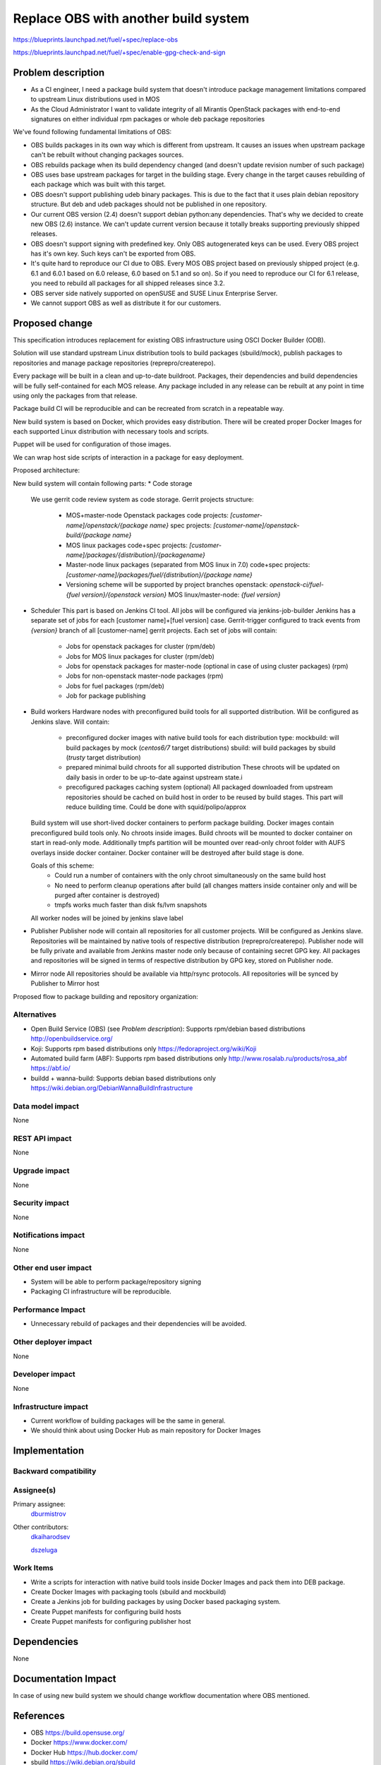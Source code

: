 ..
 This work is licensed under a Creative Commons Attribution 3.0 Unported
 License.

 http://creativecommons.org/licenses/by/3.0/legalcode

==========================================
Replace OBS with another build system
==========================================

https://blueprints.launchpad.net/fuel/+spec/replace-obs

https://blueprints.launchpad.net/fuel/+spec/enable-gpg-check-and-sign

Problem description
===================

* As a CI engineer, I need a package build system that doesn't introduce
  package management limitations compared to upstream Linux distributions used
  in MOS

* As the Cloud Administrator I want to validate integrity of all Mirantis
  OpenStack packages with end-to-end signatures on either individual rpm
  packages or whole deb package repositories

We've found following fundamental limitations of OBS:

* OBS builds packages in its own way which is different from upstream. It
  causes an issues when upstream package can't be rebuilt without changing
  packages sources.

* OBS rebuilds package when its build dependency changed (and doesn't update
  revision number of such package)

* OBS uses base upstream packages for target in the building stage. Every
  change in the target causes rebuilding of each package which was built with
  this target.

* OBS doesn't support publishing udeb binary packages. This is due to the fact
  that it uses plain debian repository structure. But deb and udeb packages
  should not be published in one repository.

* Our current OBS version (2.4) doesn't support debian python:any
  dependencies. That's why we decided to create new OBS (2.6) instance. We
  can't update current version because it totally breaks supporting previously
  shipped releases.

* OBS doesn't support signing with predefined key. Only OBS autogenerated keys
  can be used. Every OBS project has it's own key. Such keys can't be exported
  from OBS.

* It's quite hard to reproduce our CI due to OBS. Every MOS OBS project based
  on previously shipped project (e.g. 6.1 and 6.0.1 based on 6.0 release, 6.0
  based on 5.1 and so on). So if you need to reproduce our CI for 6.1 release,
  you need to rebuild all packages for all shipped releases since 3.2.

* OBS server side natively supported on openSUSE
  and SUSE Linux Enterprise Server.

* We cannot support OBS as well as distribute it for our customers.

Proposed change
===============

This specification introduces replacement for existing OBS infrastructure
using OSCI Docker Builder (ODB).

Solution will use standard upstream Linux distribution tools to build packages
(sbuild/mock), publish packages to repositories and manage package repositories
(reprepro/createrepo).

Every package will be built in a clean and up-to-date buildroot.
Packages, their dependencies and build dependencies will be fully
self-contained for each MOS release.
Any package included in any release can be rebuilt at any point in time using
only the packages from that release.

Package build CI will be reproducible and can be recreated from scratch in a
repeatable way.

New build system is based on Docker, which provides easy distribution. There
will be created proper Docker Images for each supported Linux distribution with
necessary tools and scripts.

Puppet will be used for configuration of those images.

We can wrap host side scripts of interaction in a package for easy deployment.

Proposed architecture:

New build system will contain following parts:
* Code storage
  We use gerrit code review system as code storage.
  Gerrit projects structure:
    - MOS+master-node Openstack packages
      code projects: `[customer-name]/openstack/{package name}`
      spec projects: `[customer-name]/openstack-build/{package name}`
    - MOS linux packages
      code+spec projects: `[customer-name]/packages/{distribution}/{packagename}`
    - Master-node linux packages (separated from MOS linux in 7.0)
      code+spec projects: `[customer-name]/packages/fuel/{distribution}/{package name}`
    - Versioning scheme will be supported by project branches
      openstack: `openstack-ci/fuel-{fuel version}/{openstack version}`
      MOS linux/master-node: `{fuel version}`

* Scheduler
  This part is based on Jenkins CI tool. All jobs will be configured via
  jenkins-job-builder
  Jenkins has a separate set of jobs for each [customer name]+[fuel version]
  case.
  Gerrit-trigger configured to track events from `{version}` branch of all
  [customer-name] gerrit projects.
  Each set of jobs will contain:
    - Jobs for openstack packages for cluster (rpm/deb)
    - Jobs for MOS linux packages for cluster (rpm/deb)
    - Jobs for openstack packages for master-node (optional in case of using
      cluster packages) (rpm)
    - Jobs for non-openstack master-node packages (rpm)
    - Jobs for fuel packages (rpm/deb)
    - Job for package publishing

* Build workers
  Hardware nodes with preconfigured build tools for all supported distribution.
  Will be configured as Jenkins slave.
  Will contain:
    - preconfigured docker images with native build tools for each distribution type:
      mockbuild: will build packages by mock (`centos6/7` target distributions)
      sbuild: will build packages by sbuild (`trusty` target distribution)
    - prepared minimal build chroots for all supported distribution
      These chroots will be updated on daily basis in order to be up-to-date
      against upstream state.i
    - precofigured packages caching system (optional)
      All packaged downloaded from upstream repositories should be cached on
      build host in order to be reused by build stages. This part will reduce
      building time.
      Could be done with squid/polipo/approx

  Build system will use short-lived docker containers to perform package
  building. Docker images contain preconfigured build tools only. No chroots
  inside images. Build chroots will be mounted to docker container on start in
  read-only mode. Additionally tmpfs partition will be mounted over read-only
  chroot folder with AUFS overlays inside docker container. Docker container
  will be destroyed after build stage is done.

  Goals of this scheme:
    - Could run a number of containers with the only chroot simultaneously on
      the same build host
    - No need to perform cleanup operations after build (all changes matters
      inside container only and will be purged after container is destroyed)
    - tmpfs works much faster than disk fs/lvm snapshots

  All worker nodes will be joined by jenkins slave label

* Publisher
  Publisher node will contain all repositories for all customer projects.
  Will be configured as Jenkins slave.
  Repositories will be maintained by native tools of respective distribution
  (reprepro/createrepo). Publisher node will be fully private and available
  from Jenkins master node only because of containing secret GPG key.
  All packages and repositories will be signed in terms of respective
  distribution by GPG key, stored on Publisher node.

* Mirror node
  All repositories should be available via http/rsync protocols. All
  repositories will be synced by Publisher to Mirror host

Proposed flow to package building and repository organization:


Alternatives
------------
* Open Build Service (OBS) (see `Problem description`):
  Supports rpm/debian based distributions
  http://openbuildservice.org/

* Koji:
  Supports rpm based distributions only
  https://fedoraproject.org/wiki/Koji

* Automated build farm (ABF):
  Supports rpm based distributions only
  http://www.rosalab.ru/products/rosa_abf
  https://abf.io/

* buildd + wanna-build:
  Supports debian based distributions only
  https://wiki.debian.org/DebianWannaBuildInfrastructure


Data model impact
-----------------

None

REST API impact
---------------

None

Upgrade impact
--------------

None

Security impact
---------------

None

Notifications impact
--------------------

None

Other end user impact
---------------------

* System will be able to perform package/repository signing

* Packaging CI infrastructure will be reproducible.

Performance Impact
------------------

* Unnecessary rebuild of packages and their dependencies will be avoided.

Other deployer impact
------------------------

None

Developer impact
----------------

None

Infrastructure impact
---------------------

* Current workflow of building packages will be the same in general.
* We should think about using Docker Hub as main repository for Docker Images


Implementation
==============


Backward compatibility
----------------------


Assignee(s)
-----------

Primary assignee:
 `dburmistrov <https://launchpad.net/~dburmistrov>`_

Other contributors:
 `dkaiharodsev <https://launchpad.net/~dkaiharodsev>`_

 `dszeluga <https://launchpad.net/~dszeluga>`_


Work Items
-------------

* Write a scripts for interaction with native build tools inside
  Docker Images and pack them into DEB package.

* Create Docker Images with packaging tools (sbuild and mockbuild)

* Create a Jenkins job for building packages by using
  Docker based packaging system.

* Create Puppet manifests for configuring build hosts

* Create Puppet manifests for configuring publisher host


Dependencies
============

None

Documentation Impact
====================

In case of using new build system we should change workflow documentation where
OBS mentioned.


References
==========

* OBS https://build.opensuse.org/
* Docker https://www.docker.com/
* Docker Hub https://hub.docker.com/
* sbuild https://wiki.debian.org/sbuild
* mock https://fedoraproject.org/wiki/Projects/Mock).
* Puppet https://puppetlabs.com/

Testing
=======

All of the scripts and Jenkins jobs should be tested in a sandbox environment
for building packages.

